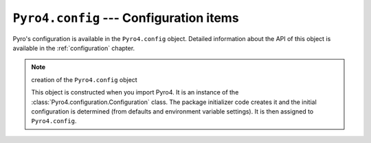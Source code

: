 ``Pyro4.config`` --- Configuration items
========================================

Pyro's configuration is available in the ``Pyro4.config`` object.
Detailed information about the API of this object is available in the :ref:`configuration` chapter.

.. note:: creation of the ``Pyro4.config`` object

  This object is constructed when you import Pyro4.
  It is an instance of the :class:`Pyro4.configuration.Configuration` class.
  The package initializer code creates it and the initial configuration is
  determined (from defaults and environment variable settings).
  It is then assigned to ``Pyro4.config``.

